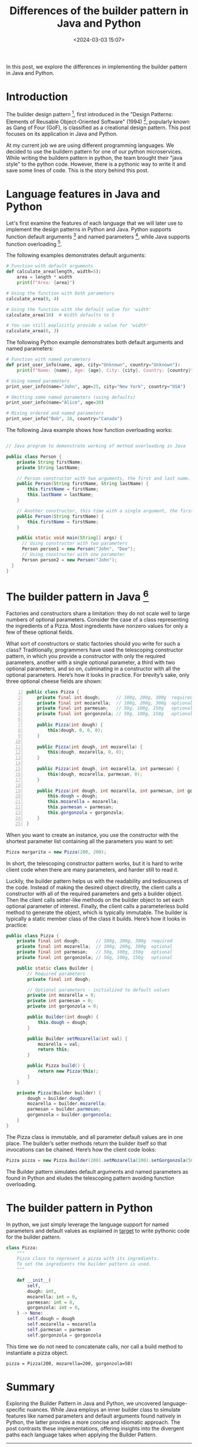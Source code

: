 #+title: Differences of the builder pattern in Java and Python
#+date: <2024-03-03 15:07>
#+description: Differences in the builder pattern in Java and Python
#+filetags:  java python desing-patterns

In this post, we explore the differences in implementing the builder
pattern in Java and Python.

* Introduction

The builder design pattern [fn:1], first introduced in the "Design
Patterns: Elements of Reusable Object-Oriented Software" (1994) [fn:2],
popularly known as Gang of Four (GoF), is classified as a creational
design pattern. This post focuses on its application in Java and Python.

At my current job we are using different programming languages. We
decided to use the buildern pattern for one of our python microservices.
While writing the buildern pattern in python, the team brought their
"java style" to the python code. However, there is a pythonic way
to write it and save some lines of code. This is the story behind
this post.

* Language features in Java and Python

<<target>>
Let's first examine the features of each language that we will later
use to implement the design patterns in Python and Java. Python
supports function default arguments [fn:3] and named parameters [fn:4],
while Java supports function overloading [fn:5].

The following examples demonstrates default arguments:

#+BEGIN_SRC python
  # Function with default arguments
  def calculate_area(length, width=5):
      area = length * width
      print(f"Area: {area}")

  # Using the function with both parameters
  calculate_area(8, 4)

  # Using the function with the default value for 'width'
  calculate_area(10)  # Width defaults to 5

  # You can still explicitly provide a value for 'width'
  calculate_area(6, 3)
#+END_SRC

The following Python example demonstrates both default arguments
and named parameters:

#+BEGIN_SRC python
  # Function with named parameters
  def print_user_info(name, age, city="Unknown", country="Unknown"):
      print(f"Name: {name}, Age: {age}, City: {city}, Country: {country}")

  # Using named parameters
  print_user_info(name="John", age=25, city="New York", country="USA")

  # Omitting some named parameters (using defaults)
  print_user_info(name="Alice", age=30)

  # Mixing ordered and named parameters
  print_user_info("Bob", 28, country="Canada")
#+END_SRC


The following Java example shows how function overloading works:

#+BEGIN_SRC java

  // Java program to demonstrate working of method overloading in Java

  public class Person {
      private String firstName;
      private String lastName;

      // Person constructor with two arguments, the first and last name.
      public Person(String firstName, String lastName) {
          this.firstName = firstName;
          this.lastName = lastName;
      }

      // Another constructor, this time with a single argument, the first name.
      public Person(String firstName) {
          this.firstName = firstName;
      }

      public static void main(String[] args) {
        // Using constructor with two parameters
        Person person1 = new Person("John", "Doe");
        // Using constructor with one parameter
        Person person2 = new Person("John");
    }
  }
#+END_SRC


* The builder pattern in Java [fn:6]

Factories and constructors share a limitation: they do not scale well
to large numbers of optional parameters. Consider the case of a class
representing the ingredients of a Pizza. Most ingredients have nonzero
values for only a few of these optional fields.

What sort of constructors or static factories should you write for
such a class? Traditionally, programmers have used the telescoping
constructor pattern, in which you provide a constructor with only the
required parameters, another with a single optional parameter, a
third with two optional parameters, and so on, culminating in a
constructor with all the optional parameters. Here’s how it looks
in practice. For brevity’s sake, only three optional cheese fields
are shown:

#+begin_src java -n
public class Pizza {
    private final int dough;      // 100g, 200g, 300g  required
    private final int mozarella;  // 100g, 200g, 300g  optional
    private final int parmesan;   // 50g, 100g, 150g   optional
    private final int gorgonzola; // 50g, 100g, 150g   optional

    public Pizza(int dough) {
        this(dough, 0, 0, 0);
    }

    public Pizza(int dough, int mozarella) {
        this(dough, mozarella, 0, 0);
    }

    public Pizza(int dough, int mozarella, int parmesan) {
        this(dough, mozarella, parmesan, 0);
    }

    public Pizza(int dough, int mozarella, int parmesan, int gorgonzola) {
        this.dough = dough;
        this.mozarella = mozarella;
        this.parmesan = parmesan;
        this.gorgonzola = gorgonzola;
    }
}
#+end_src

When you want to create an instance, you use the constructor with the
shortest parameter list containing all the parameters you want to set:

#+begin_src java                                                    
Pizza margarita = new Pizza(200, 200);
#+end_src


In short, the telescoping constructor pattern works, but it is hard to
write client code when there are many parameters, and harder still to read it.

Luckily, the builder pattern helps us with the readability and
tediousness of the code. Instead of making the desired object directly, the
client calls a constructor  with all of the required parameters and gets a
builder object. Then the client calls setter-like methods on the builder
object to set each optional parameter of interest. Finally, the client calls
a parameterless build method to generate the object, which is typically
immutable. The builder is typically a static member class  of the class
it builds. Here’s how it looks in practice:

#+begin_src java
public class Pizza {
    private final int dough;      // 100g, 200g, 300g  required
    private final int mozarella;  // 100g, 200g, 300g  optional
    private final int parmesan;   // 50g, 100g, 150g   optional
    private final int gorgonzola; // 50g, 100g, 150g   optional

    public static class Builder {
        // Required parameters
        private final int dough;

        // Optional parameters - initialized to default values
        private int mozarella = 0;
        private int parmesan = 0;
        private int gorgonzola = 0;

        public Builder(int dough) {
            this.dough = dough;
        }

        public Builder setMozarella(int val) {
            mozarella = val;
            return this;
        }

        public Pizza build() {
            return new Pizza(this);
        }
    }

    private Pizza(Builder builder) {
        dough = builder.dough;
        mozarella = builder.mozarella;
        parmesan = builder.parmesan;
        gorgonzola = builder.gorgonzola;
    }
}
#+end_src

The Pizza class is immutable, and all parameter default values
are in one place. The builder’s setter methods return the builder
itself so that invocations can be chained.  Here’s how the
client code looks:

#+begin_src java
Pizza pizza = new Pizza.Builder(200).setMozarella(200).setGorgonzola(50).build();
#+end_src

The Builder pattern simulates default arguments and named parameters as
found in Python and eludes the telescoping pattern avoiding function
overloading.

* The builder pattern in Python

In python, we just simply leverage the language support for named
parameters and default values as explained in [[target]] to write
pythonic code for the builder pattern.

#+begin_src python
class Pizza:
    """
    Pizza class to represent a pizza with its ingredients.
    To set the ingredients the builder pattern is used.
    """

    def __init__(
        self,
        dough: int,
        mozarella: int = 0,
        parmesan: int = 0,
        gorgonzola: int = 0,
    ) -> None:
        self.dough = dough
        self.mozarella = mozarella
        self.parmesan = parmesan
        self.gorgonzola = gorgonzola
#+end_src 

This time we do not need to concatenate calls, nor call a build
method to instantiate a pizza object.

#+BEGIN_SRC python                                                                                                                     $
pizza = Pizza(200, mozarella=200, gorgonzola=50)                                                                                                                                        
#+END_SRC 

* Summary

Exploring the Builder Pattern in Java and Python, we uncovered
language-specific nuances. While Java employs an inner builder
class to simulate features like named parameters and default
arguments found natively in Python, the latter provides a more
concise and idiomatic approach. The post contrasts these
implementations, offering insights into the divergent paths each
language takes when applying the Builder Pattern.

[fn:1] https://en.wikipedia.org/wiki/Builder_pattern
[fn:2] https://en.wikipedia.org/wiki/Design_Patterns
[fn:3] https://en.wikipedia.org/wiki/Default_argument
[fn:4] https://en.wikipedia.org/wiki/Named_parameter
[fn:5] https://en.wikipedia.org/wiki/Function_overloading
[fn:6] Based on the excellent book "Effective Java: Programming
Language Guide" (Third edition 2017) from Joshua Bloch. Item 2:
Consider a builder when faced with many constructor paramters.
